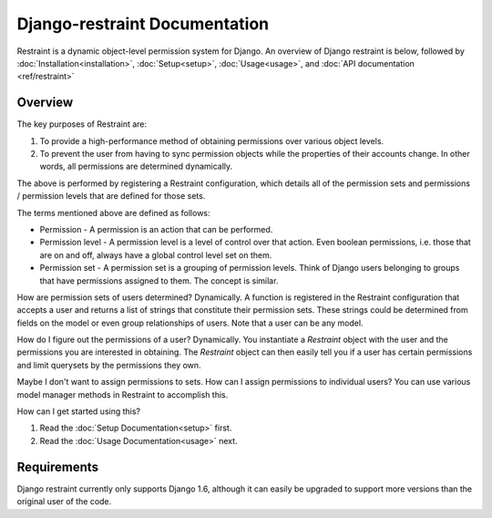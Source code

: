 Django-restraint Documentation
==============================
Restraint is a dynamic object-level permission system for Django. An overview of Django restraint is below, followed by :doc:`Installation<installation>`, :doc:`Setup<setup>`, :doc:`Usage<usage>`,
and :doc:`API documentation <ref/restraint>`

Overview
--------
The key purposes of Restraint are:

1. To provide a high-performance method of obtaining permissions over various object levels.
2. To prevent the user from having to sync permission objects while the properties of their accounts change. In other words, all permissions are determined dynamically.

The above is performed by registering a Restraint configuration, which details all of the permission sets and permissions / permission levels that are defined for those sets.

The terms mentioned above are defined as follows:

* Permission - A permission is an action that can be performed.
* Permission level - A permission level is a level of control over that action. Even boolean permissions, i.e. those that are on and off, always have a global control level set on them.
* Permission set - A permission set is a grouping of permission levels. Think of Django users belonging to groups that have permissions assigned to them. The concept is similar.

How are permission sets of users determined? Dynamically. A function is registered in the Restraint configuration that accepts a user and returns a list of strings that constitute their permission sets. These strings could be determined from fields on the model or even group relationships of users. Note that a user can be any model.

How do I figure out the permissions of a user? Dynamically. You instantiate a `Restraint` object with the user and the permissions you are interested in obtaining. The `Restraint` object can then easily tell you if a user has certain permissions and limit querysets by the permissions they own.

Maybe I don't want to assign permissions to sets. How can I assign permissions to individual users? You can use various model manager methods in Restraint to accomplish this.

How can I get started using this?

1. Read the :doc:`Setup Documentation<setup>` first.
2. Read the :doc:`Usage Documentation<usage>` next.


Requirements
------------
Django restraint currently only supports Django 1.6, although it can easily be upgraded to support more versions than the original user of the code.

